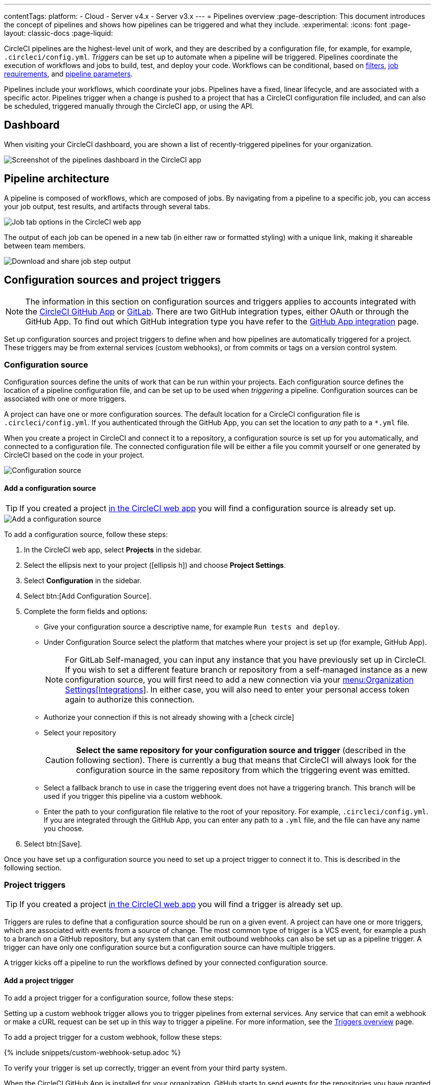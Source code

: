 ---
contentTags:
  platform:
  - Cloud
  - Server v4.x
  - Server v3.x
---
= Pipelines overview
:page-description: This document introduces the concept of pipelines and shows how pipelines can be triggered and what they include.
:experimental:
:icons: font
:page-layout: classic-docs
:page-liquid:

CircleCI pipelines are the highest-level unit of work, and they are described by a configuration file, for example, for example, `.circleci/config.yml`. _Triggers_ can be set up to automate when a pipeline will be triggered. Pipelines coordinate the execution of workflows and jobs to build, test, and deploy your code. Workflows can be conditional, based on xref:workflows#using-contexts-and-filtering-in-your-workflows[filters], xref:workflows#workflows-configuration-examples[job requirements], and xref:selecting-a-workflow-to-run-using-pipeline-parameters#[pipeline parameters].

Pipelines include your workflows, which coordinate your jobs. Pipelines have a fixed, linear lifecycle, and are associated with a specific actor. Pipelines trigger when a change is pushed to a project that has a CircleCI configuration file included, and can also be scheduled, triggered manually through the CircleCI app, or using the API.

== Dashboard
When visiting your CircleCI dashboard, you are shown a list of recently-triggered pipelines for your organization.

image::/docs/assets/img/docs/pipelines-dashboard.png[Screenshot of the pipelines dashboard in the CircleCI app]

[#pipeline-architecture]
== Pipeline architecture

A pipeline is composed of workflows, which are composed of jobs. By navigating from a pipeline to a specific job, you can access your job output, test results, and artifacts through several tabs.

image::/docs/assets/img/docs/pipelines-job-step-test-artifact.png[Job tab options in the CircleCI web app]

The output of each job can be opened in a new tab (in either raw or formatted styling) with a unique link, making it shareable between team members.

image::/docs/assets/img/docs/pipelines-job-output.png[Download and share job step output]

== Configuration sources and project triggers

NOTE: The information in this section on configuration sources and triggers applies to accounts integrated with the xref:github-apps-integration#[CircleCI GitHub App] or xref:gitlab-integration#[GitLab]. There are two GitHub integration types, either OAuth or through the GitHub App. To find out which GitHub integration type you have refer to the xref:github-apps-integration#[GitHub App integration] page.

Set up configuration sources and project triggers to define when and how pipelines are automatically triggered for a project. These triggers may be from external services (custom webhooks), or from commits or tags on a version control system.

=== Configuration source

Configuration sources define the units of work that can be run within your projects. Each configuration source defines the location of a pipeline configuration file, and can be set up to be used when _triggering_ a pipeline. Configuration sources can be associated with one or more triggers.

A project can have one or more configuration sources. The default location for a CircleCI configuration file is `.circleci/config.yml`. If you authenticated through the GitHub App, you can set the location to _any_ path to a `*.yml` file.

When you create a project in CircleCI and connect it to a repository, a configuration source is set up for you automatically, and connected to a configuration file. The connected configuration file will be either a file you commit  yourself or one generated by CircleCI based on the code in your project.

image::{{site.baseurl}}/assets/img/docs/project-settings-configuration.png[Configuration source]

==== Add a configuration source

TIP: If you created a project xref:create-project#[in the CircleCI web app] you will find a configuration source is already set up.

image::{{site.baseurl}}/assets/img/docs/add-configuration-source.png[Add a configuration source]

To add a configuration source, follow these steps:

. In the CircleCI web app, select **Projects** in the sidebar.
. Select the ellipsis next to your project (icon:ellipsis-h[]) and choose **Project Settings**.
. Select **Configuration** in the sidebar.
. Select btn:[Add Configuration Source].
. Complete the form fields and options:
** Give your configuration source a descriptive name, for example `Run tests and deploy`.
** Under Configuration Source select the platform that matches where your project is set up (for example, GitHub App).
+
NOTE: For GitLab Self-managed, you can input any instance that you have previously set up in CircleCI. If you wish to set a different feature branch or repository from a self-managed instance as a new configuration source, you will first need to add a new connection via your xref:gitlab-integration#organization-settings-integrations[menu:Organization Settings[Integrations]]. In either case, you will also need to enter your personal access token again to authorize this connection.
** Authorize your connection if this is not already showing with a icon:check-circle[]
** Select your repository
+
CAUTION: **Select the same repository for your configuration source and trigger** (described in the following section). There is currently a bug that means that CircleCI will always look for the configuration source in the same repository from which the triggering event was emitted.
** Select a fallback branch to use in case the triggering event does not have a triggering branch. This branch will be used if you trigger this pipeline via a custom webhook.
** Enter the path to your configuration file relative to the root of your repository. For example, `.circleci/config.yml`. If you are integrated through the GitHub App, you can enter any path to a `.yml` file, and the file can have any name you choose.
. Select btn:[Save].

Once you have set up a configuration source you need to set up a project trigger to connect it to. This is described in the following section.

=== Project triggers

TIP: If you created a project xref:create-project#[in the CircleCI web app] you will find a trigger is already set up.

Triggers are rules to define that a configuration source should be run on a given event. A project can have one or more triggers, which are associated with events from a source of change. The most common type of trigger is a VCS event, for example a push to a branch on a GitHub repository, but any system that can emit outbound webhooks can also be set up as a pipeline trigger. A trigger can have only one configuration source but a configuration source can have multiple triggers.

A trigger kicks off a pipeline to run the workflows defined by your connected configuration source.

==== Add a project trigger

To add a project trigger for a configuration source, follow these steps:

[.tab.trigger.Custom_webhook]
--

Setting up a custom webhook trigger allows you to trigger pipelines from external services. Any service that can emit a webhook or make a cURL request can be set up in this way to trigger a pipeline. For more information, see the xref:triggers-overview#trigger-a-pipeline-from-a-custom-webhook[Triggers overview] page.

To add a project trigger for a custom webhook, follow these steps:

{% include snippets/custom-webhook-setup.adoc %}

To verify your trigger is set up correctly, trigger an event from your third party system.
--

[.tab.trigger.GitHub]
--

When the CircleCI GitHub App is installed for your organization, GitHub starts to send events for the repositories you have granted access to. CircleCI listens for push and tag events. When a trigger is created CircleCI has enough information to use the event data to determine if a pipeline should be triggered.

image::{{site.baseurl}}/assets/img/docs/add-project-trigger.png[Add a project trigger]

To add a project trigger for a configuration source, follow these steps:

. In the link:https://app.circleci.com/[CircleCI web app] select **Projects** in the sidebar
. Find your project in the list, select the ellipsis (icon:ellipsis-h[]) next to it and choose **Project Settings**.
. Select **Triggers** in the sidebar.
. Select btn:[Add Trigger].
. Select the same location in the "Connect to" dropdown menu that you selected for your configuration source (for example, GitHub App).
. Select btn:[Next].
. Complete the form fields and options:
** Give your trigger a descriptive name.
** Authorize your connection if this is not already showing with a icon:check-circle[].
** Choose your configuration source from the "Choose config to run" menu.
. Select btn:[Save].

To verify your trigger is set up correctly, trigger an event from your repository.
--

[.tab.trigger.GitLab]
--

When a trigger is created, CircleCI registers a webhook with GitLab. Push events from GitLab are sent to CircleCI. CircleCI then uses the event data to determine _if_ a pipeline should run, and if so, _which_ pipeline should be run.

In addition to a configuration source, each trigger includes the webhook URL, and in this scenario, a CircleCI-created GitLab token. The webhook URL and GitLab token are used to securely register the webhook within GitLab in order to receive push events from your GitLab repository. You can view webhooks for a project in GitLab at menu:Settings[Webhooks].

image::{{site.baseurl}}/assets/img/docs/add-project-trigger.png[Add a project trigger]

To add a project trigger for a configuration source, follow these steps:

. In the link:https://app.circleci.com/[CircleCI web app] select **Projects** in the sidebar
. Find your project in the list, select the ellipsis (icon:ellipsis-h[]) next to it and choose **Project Settings**.
. Select **Triggers** in the sidebar.
. Select btn:[Add Trigger].
. Select the same location in the "Connect to" dropdown menu that you selected for your configuration source (for example, GitLab).
. Select btn:[Next].
. Complete the form fields and options:
** Give your trigger a descriptive name.
** Authorize your connection if this is not already showing with a icon:check-circle[] (Not required for custom webhooks).
+
NOTE: For GitLab self-managed you can enter the URL for an instance you have previously set up with CircleCI. You will need to enter the relevant personal access token again here to authorize the connection.
** Select your repository from the dropdown menu. This should match the repository your configuration source is connected to (Not required for custom webhooks).
** Choose your configuration source from the "Choose config to run" menu.
** (Optional) You can configure <<user-content-trigger-filters,trigger filters>>.
. Select btn:[Save]
+
CAUTION: When setting up a trigger you will see a modal titled **Webhook URL** requesting that you set up a webhook in GitLab. **You do not need to take action**. The webhook is set up automatically by CircleCI. This is a known issue and will be fixed.

To verify your trigger is set up correctly, trigger an event from your repository.

[#trigger-filters]**Trigger filters** allow you to determine when a trigger should initiate a build based on the parameters provided by Gitlab’s webhook. CircleCI provides some common options, for example, only build on merge requests, but you can also build your own rules using the custom filter option. For example, a custom filter would allow you to only build on a specific branch or user.

image::{{site.baseurl}}/assets/img/docs/gl-ga/gitlab-ga-project-settings-edit-trigger.png[Trigger details]

image::{{site.baseurl}}/assets/img/docs/gl-preview/gitlab-preview-project-settings-customize-triggers.png[Trigger details]
--

[#visual-studio-code-extension]
== VS Code extension

If you use Visual Studio Code, you can also monitor and interact with your pipelines directly from VS Code with the xref:vs-code-extension-overview#[official CircleCI extension]. The extension allows you to customize which projects and pipelines you want to follow, as well as view job logs and test results, download artifacts, approve, re-run, and debug jobs with SSH, and get notified when your workflows fail or need approval.

image::/docs/assets/img/docs/vs_code_extension_job-details.png[Screenshot showing the detailed view of a failed test]

The CircleCI VS Code extension is available to download on the link:https://marketplace.visualstudio.com/items?itemName=circleci.circleci[VS Code marketplace.]

[#next-steps]
== Next steps

Find out more about triggering pipelines in the xref:triggers-overview#[Triggers Overview].
